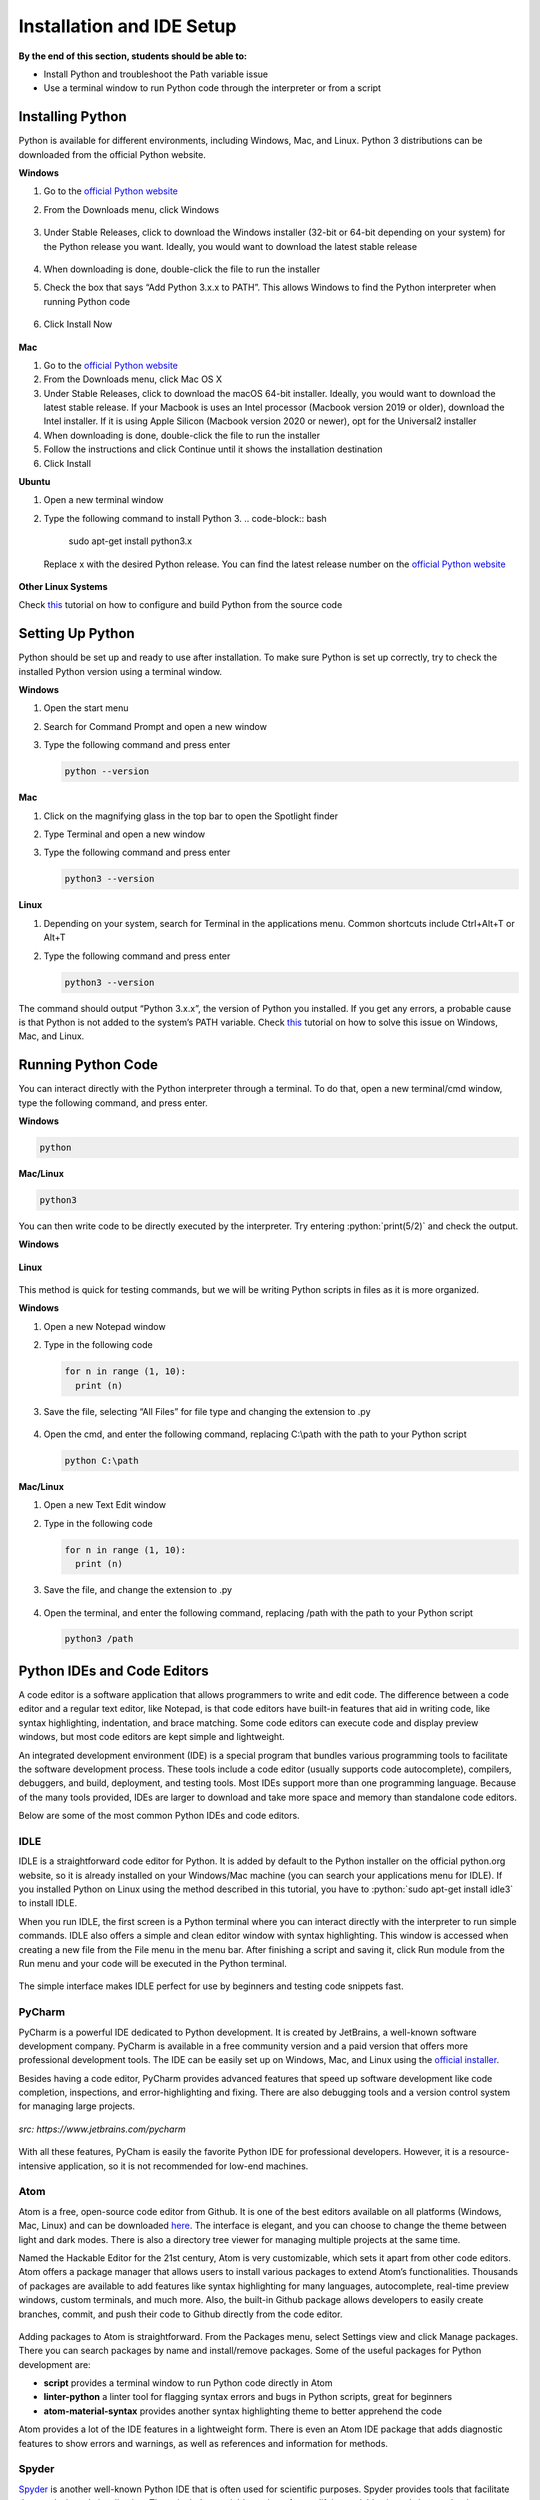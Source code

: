 Installation and IDE Setup
==========================

.. role:: python(code)
   :language: python

**By the end of this section, students should be able to:**

- Install Python and troubleshoot the Path variable issue
- Use a terminal window to run Python code through the interpreter or from a script

Installing Python
-----------------

Python is available for different environments, including Windows, Mac, and Linux. Python 3 distributions can be downloaded from the official Python website.

**Windows**

#. Go to the `official Python website <https://www.python.org>`_

#. From the Downloads menu, click Windows

   .. figure:: ../_static/images/python_website.png
    :align: center

#. Under Stable Releases, click to download the Windows installer (32-bit or 64-bit depending on your system) for the Python release you want. Ideally, you would want to download the latest stable release

   .. figure:: ../_static/images/download_windows.png
    :align: center

#. When downloading is done, double-click the file to run the installer

#. Check the box that says “Add Python 3.x.x to PATH”. This allows Windows to find the Python interpreter when running Python code

   .. figure:: ../_static/images/install_windows_1.png
    :align: center

#. Click Install Now

   .. figure:: ../_static/images/install_windows_2.png
    :align: center

**Mac**

#. Go to the `official Python website <https://www.python.org>`_

#. From the Downloads menu, click Mac OS X

#. Under Stable Releases, click to download the macOS 64-bit installer. Ideally, you would want to download the latest stable release. If your Macbook is uses an Intel processor (Macbook version 2019 or older), download the Intel installer. If it is using Apple Silicon (Macbook version 2020 or newer), opt for the Universal2 installer

#. When downloading is done, double-click the file to run the installer

#. Follow the instructions and click Continue until it shows the installation destination

#. Click Install

**Ubuntu**

#. Open a new terminal window

#. Type the following command to install Python 3.
   .. code-block:: bash

    sudo apt-get install python3.x

   Replace x with the desired Python release. You can find the latest release number on the `official Python website <https://www.python.org>`_

   .. figure:: ../_static/images/install_ubuntu.png
    :align: center


**Other Linux Systems**

Check `this <https://opensource.com/article/20/4/install-python-linux>`_ tutorial on how to configure and build Python from the source code

Setting Up Python
-----------------

Python should be set up and ready to use after installation. To make sure Python is set up correctly, try to check the installed Python version using a terminal window.

**Windows**

#. Open the start menu

#. Search for Command Prompt and open a new window

#. Type the following command and press enter

   .. code-block:: python

    python --version

.. figure:: ../_static/images/set_up_windows.png
  :align: center

**Mac**

#. Click on the magnifying glass in the top bar to open the Spotlight finder

#. Type Terminal and open a new window

#. Type the following command and press enter

   .. code-block:: python

    python3 --version

**Linux**

#. Depending on your system, search for Terminal in the applications menu. Common shortcuts include Ctrl+Alt+T or Alt+T

#. Type the following command and press enter

   .. code-block:: python

    python3 --version

.. figure:: ../_static/images/set_up_ubuntu.png
  :align: center

The command should output “Python 3.x.x”, the version of Python you installed. If you get any errors, a probable cause is that Python is not added to the system’s PATH variable. Check `this <https://www.techwalla.com/articles/how-to-set-your-python-path>`_ tutorial on how to solve this issue on Windows, Mac, and Linux.

Running Python Code
-------------------

You can interact directly with the Python interpreter through a terminal. To do that, open a new terminal/cmd window, type the following command, and press enter.

**Windows**

.. code-block:: python

  python

**Mac/Linux**

.. code-block:: python

  python3

You can then write code to be directly executed by the interpreter. Try entering :python:`print(5/2)` and check the output.

**Windows**

.. figure:: ../_static/images/run_windows_1.png
  :align: center

**Linux**

.. figure:: ../_static/images/run_ubuntu_1.png
  :align: center

This method is quick for testing commands, but we will be writing Python scripts in files as it is more organized.

**Windows**

#. Open a new Notepad window

#. Type in the following code

   .. code-block:: python

    for n in range (1, 10):
      print (n)

#. Save the file, selecting “All Files” for file type and changing the extension to .py

   .. figure:: ../_static/images/run_windows_3.png
      :align: center

#. Open the cmd, and enter the following command, replacing C:\\path with the path to your Python script

   .. code-block:: python

    python C:\path

.. figure:: ../_static/images/run_windows_4.png
   :align: center

**Mac/Linux**

#. Open a new Text Edit window

#. Type in the following code

   .. code-block:: python

    for n in range (1, 10):
      print (n)

#. Save the file, and change the extension to .py

   .. figure:: ../_static/images/run_ubuntu_2.png
    :align: center

#. Open the terminal, and enter the following command, replacing /path with the path to your Python script

   .. code-block:: python

    python3 /path

.. figure:: ../_static/images/run_ubuntu_3.png
   :align: center


Python IDEs and Code Editors
----------------------------

A code editor is a software application that allows programmers to write and edit code. The difference between a code editor and a regular text editor, like Notepad, is that code editors have built-in features that aid in writing code, like syntax highlighting, indentation, and brace matching. Some code editors can execute code and display preview windows, but most code editors are kept simple and lightweight.

An integrated development environment (IDE) is a special program that bundles various programming tools to facilitate the software development process. These tools include a code editor (usually supports code autocomplete), compilers, debuggers, and build, deployment, and testing tools. Most IDEs support more than one programming language. Because of the many tools provided, IDEs are larger to download and take more space and memory than standalone code editors.

Below are some of the most common Python IDEs and code editors.

IDLE
^^^^

IDLE is a straightforward code editor for Python. It is added by default to the Python installer on the official python.org website, so it is already installed on your Windows/Mac machine (you can search your applications menu for IDLE). If you installed Python on Linux using the method described in this tutorial, you have to :python:`sudo apt-get install idle3` to install IDLE.

When you run IDLE, the first screen is a Python terminal where you can interact directly with the interpreter to run simple commands. IDLE also offers a simple and clean editor window with syntax highlighting. This window is accessed when creating a new file from the File menu in the menu bar. After finishing a script and saving it, click Run module from the Run menu and your code will be executed in the Python terminal.

.. figure:: ../_static/images/idle.png
   :align: center

The simple interface makes IDLE perfect for use by beginners and testing code snippets fast.

PyCharm
^^^^^^^

PyCharm is a powerful IDE dedicated to Python development. It is created by JetBrains, a well-known software development company. PyCharm is available in a free community version and a paid version that offers more professional development tools. The IDE can be easily set up on Windows, Mac, and Linux using the `official installer <https://www.jetbrains.com/pycharm/download>`_. 

Besides having a code editor, PyCharm provides advanced features that speed up software development like code completion, inspections, and error-highlighting and fixing. There are also debugging tools and a version control system for managing large projects.

.. figure:: ../_static/images/pycharm.jpg
  :align: center

  *src: https://www.jetbrains.com/pycharm*

With all these features, PyCham is easily the favorite Python IDE for professional developers. However, it is a resource-intensive application, so it is not recommended for low-end machines.

Atom
^^^^

Atom is a free, open-source code editor from Github. It is one of the best editors available on all platforms (Windows, Mac, Linux) and can be downloaded `here <https://atom.io>`_. The interface is elegant, and you can choose to change the theme between light and dark modes. There is also a directory tree viewer for managing multiple projects at the same time.

Named the Hackable Editor for the 21st century, Atom is very customizable, which sets it apart from other code editors. Atom offers a package manager that allows users to install various packages to extend Atom’s functionalities. Thousands of packages are available to add features like syntax highlighting for many languages, autocomplete, real-time preview windows, custom terminals, and much more. Also, the built-in Github package allows developers to easily create branches, commit, and push their code to Github directly from the code editor.

.. figure:: ../_static/images/atom.png
   :align: center

Adding packages to Atom is straightforward. From the Packages menu, select Settings view and click Manage packages. There you can search packages by name and install/remove packages. Some of the useful packages for Python development are:

- **script** provides a terminal window to run Python code directly in Atom
- **linter-python** a linter tool for flagging syntax errors and bugs in Python scripts, great for beginners
- **atom-material-syntax** provides another syntax highlighting theme to better apprehend the code


Atom provides a lot of the IDE features in a lightweight form. There is even an Atom IDE package that adds diagnostic features to show errors and warnings, as well as references and information for methods.

Spyder
^^^^^^

`Spyder <https://www.spyder-ide.org>`_ is another well-known Python IDE that is often used for scientific purposes. Spyder provides tools that facilitate data analysis and visualization. These include a variable explorer for modifying variables in real-time, a plot that supports graphs and 3D models, and a console that interacts with the data plot.

.. figure:: ../_static/images/spyder.png
  :align: center

  *src: https://docs.spyder-ide.org/5/index.html*

Spyder is mainly used by scientists and engineers for analyzing complex data and visualizing information for case studies and project reports.

**Exercise**

#. How do you check the currently installed version of Python on your machine?

#. Predict the output of the following code.

   .. code-block:: python

    print("5 Times Table")
    for n in range (1, 10):
      s = "5x" + str(n) + "=" + str(5*n)
      print(s)

   After that, type the script into a file and run it on your machine. Verify your prediction is correct.
